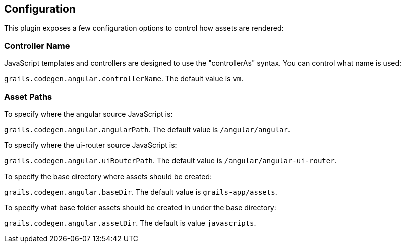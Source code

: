 == Configuration

This plugin exposes a few configuration options to control how assets are rendered:

=== Controller Name

JavaScript templates and controllers are designed to use the "controllerAs" syntax. You can control what name is used:

`grails.codegen.angular.controllerName`. The default value is `vm`.

=== Asset Paths

To specify where the angular source JavaScript is:

`grails.codegen.angular.angularPath`. The default value is `/angular/angular`.

To specify where the ui-router source JavaScript is:

`grails.codegen.angular.uiRouterPath`. The default value is `/angular/angular-ui-router`.

To specify the base directory where assets should be created:

`grails.codegen.angular.baseDir`. The default value is `grails-app/assets`.

To specify what base folder assets should be created in under the base directory:

`grails.codegen.angular.assetDir`. The default is value `javascripts`.